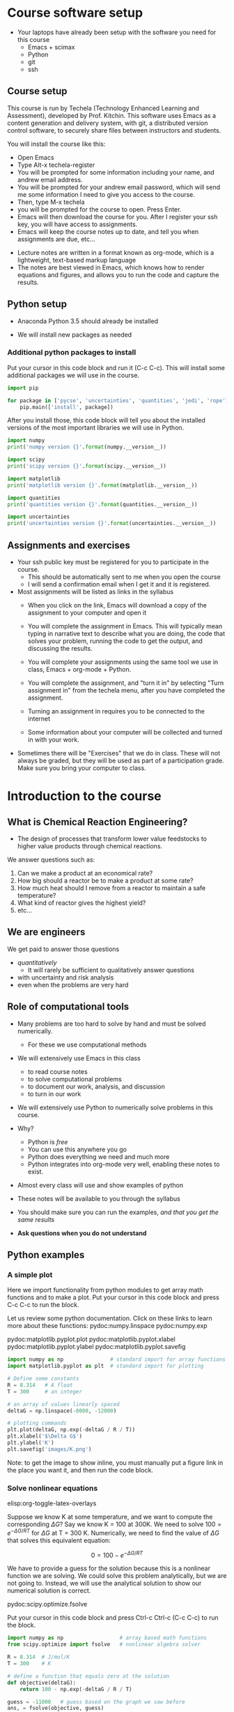 #+STARTUP: showall

* Course software setup

- Your laptops have already been setup with the software you need for this course
  + Emacs + scimax
  + Python
  + git
  + ssh

** Course setup

This course is run by Techela (Technology Enhanced Learning and Assessment), developed by Prof. Kitchin. This software uses Emacs as a content generation and delivery system, with git, a distributed version control software, to securely share files between instructors and students.

You will install the course like this:

- Open Emacs
- Type Alt-x techela-register
- You will be prompted for some information including your name, and andrew email address.
- You will be prompted for your andrew email password, which will send me some information I need to give you access to the course.
- Then, type M-x techela
- you will be prompted for the course to open. Press Enter.
- Emacs will then download the course for you. After I register your ssh key, you will have access to assignments.
- Emacs will keep the course notes up to date, and tell you when assignments are due, etc...


- Lecture notes are written in a format known as org-mode, which is a lightweight, text-based markup language
- The notes are best viewed in Emacs, which knows how to render equations and figures, and allows you to run the code and capture the results.


** Python setup

- Anaconda Python 3.5 should already be installed

- We will install new packages as needed

*** Additional python packages to install

Put your cursor in this code block and run it (C-c C-c). This will install some additional packages we will use in the course.

#+BEGIN_SRC python :results output org drawer
import pip

for package in ['pycse', 'uncertainties', 'quantities', 'jedi', 'rope']:
    pip.main(['install', package])
#+END_SRC

#+RESULTS:
:RESULTS:
Requirement already satisfied (use --upgrade to upgrade): pycse in /Users/jkitchin/Dropbox/books/pycse
Requirement already satisfied (use --upgrade to upgrade): quantities==0.10.1 in /Users/jkitchin/anaconda3/lib/python3.5/site-packages (from pycse)
Requirement already satisfied (use --upgrade to upgrade): uncertainties in /Users/jkitchin/anaconda3/lib/python3.5/site-packages
Requirement already satisfied (use --upgrade to upgrade): quantities in /Users/jkitchin/anaconda3/lib/python3.5/site-packages
Requirement already satisfied (use --upgrade to upgrade): jedi in /Users/jkitchin/anaconda3/lib/python3.5/site-packages
Requirement already satisfied (use --upgrade to upgrade): rope in /Users/jkitchin/anaconda3/lib/python3.5/site-packages
:END:


After you install those, this code block will tell you about the installed versions of the most important libraries we will use in Python.

#+BEGIN_SRC python
import numpy
print('numpy version {}'.format(numpy.__version__))

import scipy
print('scipy version {}'.format(scipy.__version__))

import matplotlib
print('matplotlib version {}'.format(matplotlib.__version__))

import quantities
print('quantities version {}'.format(quantities.__version__))

import uncertainties
print('uncertainties version {}'.format(uncertainties.__version__))
#+END_SRC

#+RESULTS:
: numpy version 1.10.4
: scipy version 0.17.0
: matplotlib version 1.5.1
: quantities version 0.10.1
: uncertainties version 2.4.8.1

** Assignments and exercises
   :PROPERTIES:
   :ID:       597954a3-958b-4e4d-bbcd-ac2c33a527dd
   :END:

- Your ssh public key must be registered for you to participate in the course.
  - This should be automatically sent to me when you open the course
  - I will send a confirmation email when I get it and it is registered.

- Most assignments will be listed as links in the syllabus
  + When you click on the link, Emacs will download a copy of the assignment to your computer and open it

  + You will complete the assignment in Emacs. This will typically mean typing in narrative text to describe what you are doing, the code that solves your problem, running the code to get the output, and discussing the results.

  + You will complete your assignments using the same tool we use in class, Emacs + org-mode + Python.

  + You will complete the assignment, and "turn it in" by selecting "Turn assignment in" from the techela menu, after you have completed the assignment.

  + Turning an assignment in requires you to be connected to the internet

  + Some information about your computer will be collected and turned in with your work.

- Sometimes there will be "Exercises" that we do in class. These will not always be graded, but they will be used as part of a participation grade. Make sure you bring your computer to class.

* Introduction to the course

** What is Chemical Reaction Engineering?

- The design of processes that transform lower value feedstocks to higher value products through chemical reactions.

We answer questions such as:
1) Can we make a product at an economical rate?
2) How big should a reactor be to make a product at some rate?
3) How much heat should I remove from a reactor to maintain a safe temperature?
4) What kind of reactor gives the highest yield?
5) etc...

** We are engineers

We get paid to answer those questions
- /quantitatively/
  - It will rarely be sufficient to qualitatively answer questions
- with uncertainty and risk analysis
- even when the problems are very hard

** Role of computational tools

- Many problems are too hard to solve by hand and must be solved numerically.
  - For these we use computational methods

- We will extensively use Emacs in this class
 + to read course notes
 + to solve computational problems
 + to document our work, analysis, and discussion
 + to turn in our work

- We will extensively use Python to numerically solve problems in this course.

- Why?
  + Python is /free/
  + You can use this anywhere you go
  + Python does everything we need and much more
  + Python integrates into org-mode very well, enabling these notes to exist.

- Almost every class will use and show examples of python
- These notes will be available to you through the syllabus
- You should make sure you can run the examples, /and that you get the same results/
- *Ask questions when you do not understand*

** Python examples

*** A simple plot

Here we import functionality from python modules to get array math functions and to make a plot.
Put your cursor in this code block and press C-c C-c to run the block.

Let us review some python documentation. Click on these links to learn more about these functions:
pydoc:numpy.linspace
pydoc:numpy.exp

pydoc:matplotlib.pyplot.plot
pydoc:matplotlib.pyplot.xlabel
pydoc:matplotlib.pyplot.ylabel
pydoc:matplotlib.pyplot.savefig

#+BEGIN_SRC python
import numpy as np               # standard import for array functions
import matplotlib.pyplot as plt  # standard import for plotting

# Define some constants
R = 8.314   # A float
T = 300     # an integer

# an array of values linearly spaced
deltaG = np.linspace(-8000, -12000)

# plotting commands
plt.plot(deltaG, np.exp(-deltaG / R / T))
plt.xlabel('$\Delta G$')
plt.ylabel('K')
plt.savefig('images/K.png')
#+END_SRC

#+RESULTS:

[[./images/K.png]]

Note: to get the image to show inline, you must manually put a figure link in the place you want it, and then run the code block.

*** Solve nonlinear equations
elisp:org-toggle-latex-overlays

Suppose we know K at some temperature, and we want to compute the corresponding $\Delta G$? Say we know K = 100 at 300K.  We need to solve $100 = e^{-\Delta G/RT}$ for $\Delta G$ at T = 300 K. Numerically,  we need to find the value of $\Delta G$ that solves this equivalent equation:

\[0 = 100 - e^{-\Delta G/RT}\]

We have to provide a guess for the solution because this is a nonlinear function we are solving. We could solve this problem analytically, but we are not going to. Instead, we will use the analytical solution to show our numerical solution is correct.

pydoc:scipy.optimize.fsolve

Put your cursor in this code block and press Ctrl-c Ctrl-c (C-c C-c) to run the block.

#+BEGIN_SRC python
import numpy as np                  # array based math functions
from scipy.optimize import fsolve   # nonlinear algebra solver

R = 8.314  # J/mol/K
T = 300    # K

# define a function that equals zero at the solution
def objective(deltaG):
    return 100 - np.exp(-deltaG / R / T)

guess = -11000   # guess based on the graph we saw before
ans, = fsolve(objective, guess)

print(ans)
print(-np.log(100) * R * T)  # analytical solution
#+END_SRC

#+RESULTS:
: -11486.2154779
: -11486.2154779


You can see the two solutions are equivalent. Checkout pydoc:numpy.log


*** Solving another nonlinear algebra problem
elisp:org-toggle-latex-overlays

Given \(C_A = C_{A0} e^{-k t}\) with $C_{A0} =1$ mol/L, and $k=0.23$ 1/s, how long will it take before $C_A$ = 0.2 M? We want to know at what time is this equation true: \(0.2 - C_{A0} e^{-k t} = 0\). We define two functions here, one for $C_A$, and one for the objective function ($f(x)=0$). That is so we can evaluate $C_A(t_{soln})$ conveniently later.

#+BEGIN_SRC python
import numpy as np
from scipy.optimize import fsolve

CA0 = 1.0 # mol / l
k = 0.23  # 1/s

def Ca(t):
    return CA0 * np.exp(-k * t)

def f(t):
    z = 0.2 - Ca(t)
    return z

ans, = fsolve(f, 2.0)
print('Ca = {0} at t = {1} s'.format(Ca(ans), ans))
#+END_SRC

#+RESULTS:
: Ca = 0.2 at t = 6.997556141017827 s


You should practice with these examples. Review these links:

pydoc:scipy.optimize.fsolve

pydoc:numpy.exp  pydoc:numpy.log

* Getting help

- I am expecting you will need help. Emacs and Python are probably new for you.

You may find these resources helpful:
- Class
  + Come to class everyday.
  + Watch me use Emacs and Python
  + Ask questions about things you do not understand

- Learning python
  + http://learnpythonthehardway.org/book/
  + http://interactivepython.org/courselib/static/thinkcspy/index.html

- Python documentation
  + Builtin modules - http://docs.python.org/2/library/index.html

- Python and scientific computing
  + http://kitchingroup.cheme.cmu.edu/pycse/ (there is also a pdf version)
  + Numerical python - http://docs.scipy.org/doc/numpy/reference/
  + Scientific python - http://docs.scipy.org/doc/scipy/reference/

- Training from Enthought - free if you get a free academic account
https://training.enthought.com/?utm_source=academic&utm_medium=email&utm_campaign=EToD-Launch#/courses (Note Enthought is still using Python2, and we are using Python3).

  - [[https://training.enthought.com/?utm_source=academic&utm_medium=email&utm_campaign=EToD-Launch#/course/INTRO_TO_PYTHON][Python Essentials]]
  - [[https://training.enthought.com/?utm_source=academic&utm_medium=email&utm_campaign=EToD-Launch#/course/NUMPY][Numpy]]
  - [[https://training.enthought.com/?utm_source=academic&utm_medium=email&utm_campaign=EToD-Launch#/course/SCIPY][Scipy]]
  - [[https://training.enthought.com/?utm_source=academic&utm_medium=email&utm_campaign=EToD-Launch#/course/ADVANCED_PYTHON][Advanced Python]]

- Writing equations in LaTeX: http://www.codecogs.com/latex/eqneditor.php

* Final points

1. Make sure you run M-x techela on /your/ computer ASAP
2. You can only use techela from your computer
3. Do not delete ~/techela or the emacs shortcut on your desktop


